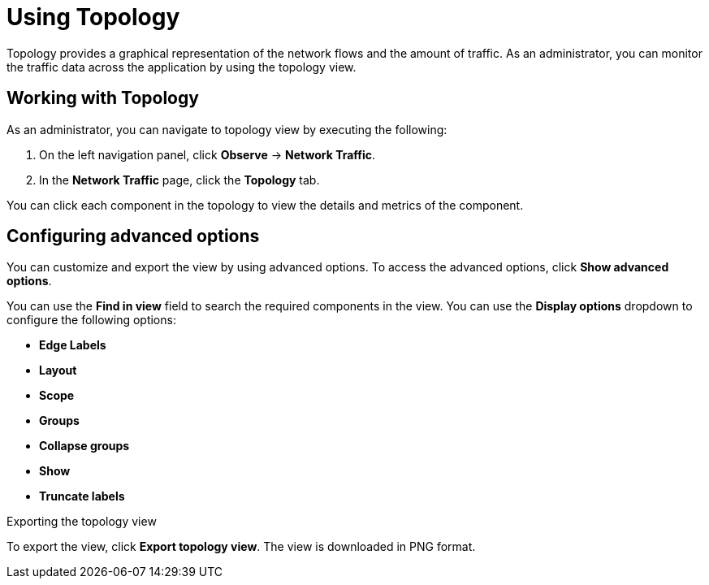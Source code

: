 // Module included in the following assemblies:
//
// network_observability/observing-network-traffic.adoc
:_content-type: PROCEDURE
[id="network-observability-topology_{context}"]
= Using Topology
Topology provides a graphical representation of the network flows and the amount of traffic. As an administrator, you can monitor the traffic data across the application by using the topology view.

== Working with Topology
As an administrator, you can navigate to topology view by executing the following:

. On the left navigation panel, click *Observe* → *Network Traffic*.
. In the *Network Traffic* page, click the *Topology* tab.

You can click each component in the topology to view the details and metrics of the component.

== Configuring advanced options
You can customize and export the view by using advanced options. To access the advanced options, click *Show advanced options*.

You can use the *Find in view* field to search the required components in the view. You can use the *Display options* dropdown to configure the following options: 

* *Edge Labels*
* *Layout*
* *Scope*
* *Groups*
* *Collapse groups*
* *Show*
* *Truncate labels*

.Exporting the topology view
To export the view, click *Export topology view*. The view is downloaded in PNG format.